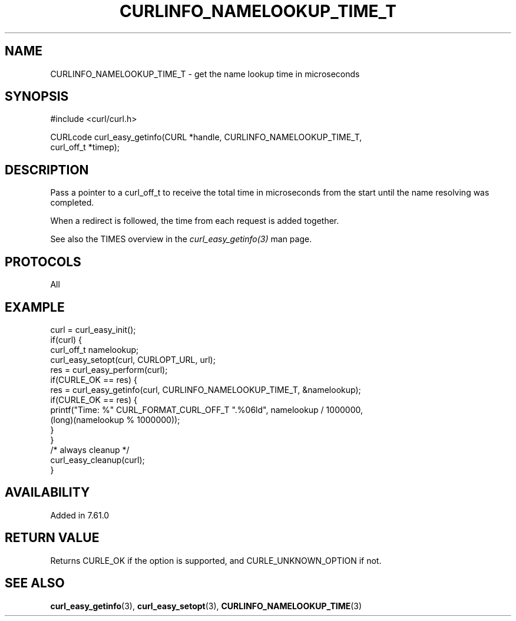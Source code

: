 .\" **************************************************************************
.\" *                                  _   _ ____  _
.\" *  Project                     ___| | | |  _ \| |
.\" *                             / __| | | | |_) | |
.\" *                            | (__| |_| |  _ <| |___
.\" *                             \___|\___/|_| \_\_____|
.\" *
.\" * Copyright (C) 2018 - 2021, Daniel Stenberg, <daniel@haxx.se>, et al.
.\" *
.\" * This software is licensed as described in the file COPYING, which
.\" * you should have received as part of this distribution. The terms
.\" * are also available at https://curl.se/docs/copyright.html.
.\" *
.\" * You may opt to use, copy, modify, merge, publish, distribute and/or sell
.\" * copies of the Software, and permit persons to whom the Software is
.\" * furnished to do so, under the terms of the COPYING file.
.\" *
.\" * This software is distributed on an "AS IS" basis, WITHOUT WARRANTY OF ANY
.\" * KIND, either express or implied.
.\" *
.\" **************************************************************************
.\"
.TH CURLINFO_NAMELOOKUP_TIME_T 3 "November 26, 2021" "libcurl 7.83.1" "curl_easy_getinfo options"

.SH NAME
CURLINFO_NAMELOOKUP_TIME_T \- get the name lookup time in microseconds
.SH SYNOPSIS
.nf
#include <curl/curl.h>

CURLcode curl_easy_getinfo(CURL *handle, CURLINFO_NAMELOOKUP_TIME_T,
                           curl_off_t *timep);
.fi
.SH DESCRIPTION
Pass a pointer to a curl_off_t to receive the total time in microseconds
from the start until the name resolving was completed.

When a redirect is followed, the time from each request is added together.

See also the TIMES overview in the \fIcurl_easy_getinfo(3)\fP man page.
.SH PROTOCOLS
All
.SH EXAMPLE
.nf
curl = curl_easy_init();
if(curl) {
  curl_off_t namelookup;
  curl_easy_setopt(curl, CURLOPT_URL, url);
  res = curl_easy_perform(curl);
  if(CURLE_OK == res) {
    res = curl_easy_getinfo(curl, CURLINFO_NAMELOOKUP_TIME_T, &namelookup);
    if(CURLE_OK == res) {
      printf("Time: %" CURL_FORMAT_CURL_OFF_T ".%06ld", namelookup / 1000000,
             (long)(namelookup % 1000000));
    }
  }
  /* always cleanup */
  curl_easy_cleanup(curl);
}
.fi
.SH AVAILABILITY
Added in 7.61.0
.SH RETURN VALUE
Returns CURLE_OK if the option is supported, and CURLE_UNKNOWN_OPTION if not.
.SH "SEE ALSO"
.BR curl_easy_getinfo "(3), " curl_easy_setopt "(3), " CURLINFO_NAMELOOKUP_TIME "(3)"
